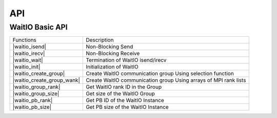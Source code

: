 API
====

.. autosummary::
   :toctree: generated

WaitIO Basic API	     
----------------
+----------------------------+------------------------------------+
| Functions                  | Description                        |
+----------------------------+------------------------------------+
| |waitio_isend|             | Non-Blocking Send                  |
|                            |                                    |
+----------------------------+------------------------------------+
| |waitio_irecv|             | Non-Blocking Receive               |
|                            |                                    |
+----------------------------+------------------------------------+
| |waitio_wait|              | Termination of WaitIO isend/irecv  |
|                            |                                    |
+----------------------------+------------------------------------+
| |waitio_init|              | Initialization of WaitIO           |
|                            |                                    |
+----------------------------+------------------------------------+
| |waitio_create_group|      | Create WaitIO communication group  |
|                            | Using selection function           |
+----------------------------+------------------------------------+
| |waitio_create_group_wank| | Create WaitIO communication group  |
|                            | Using arrays of MPI rank lists     |
+----------------------------+------------------------------------+
| |waitio_group_rank|        | Get WaitIO rank ID in the Group    |
|                            |                                    |
+----------------------------+------------------------------------+
| |waitio_group_size|        | Get size of the WaitIO Group       |
|                            |                                    |
+----------------------------+------------------------------------+
| |waitio_pb_rank|           | Get PB ID of the WaitIO Instance   |
|                            |                                    |
+----------------------------+------------------------------------+
| |waitio_pb_size|           | Get PB size of the WaitIO Instance |
|                            |                                    |
+----------------------------+------------------------------------+



   
